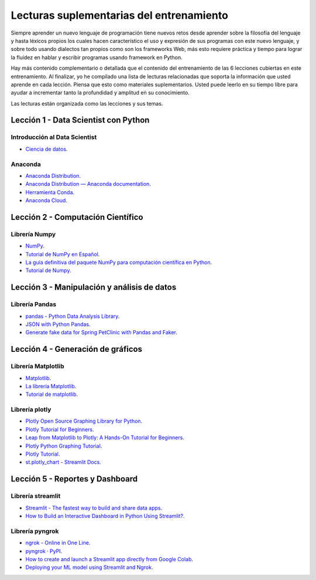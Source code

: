.. -*- coding: utf-8 -*-


.. _lecturas_extras_entrenamiento:

Lecturas suplementarias del entrenamiento
=========================================

Siempre aprender un nuevo lenguaje de programación tiene nuevos retos desde aprender
sobre la filosofía del lenguaje y hasta léxicos propios los cuales hacen característico
el uso y expresión de sus programas con este nuevo lenguaje, y sobre todo usando
dialectos tan propios como son los frameworks Web, más esto requiere práctica y tiempo
para lograr la fluidez en hablar y escribir programas usando framework en Python.

Hay más contenido complementario o detallada que el contenido del entrenamiento de las
6 lecciones cubiertas en este entrenamiento. Al finalizar, yo he compilado una lista
de lecturas relacionadas que soporta la información que usted aprende en cada lección.
Piensa que esto como materiales suplementarios. Usted puede leerlo en su tiempo libre
para ayudar a incrementar tanto la profundidad y amplitud en su conocimiento.

Las lecturas están organizada como las lecciones y sus temas.


.. _lecturas_extras_leccion1:

Lección 1 - Data Scientist con Python
-------------------------------------


Introducción al Data Scientist
..............................

- `Ciencia de datos <https://es.wikipedia.org/wiki/Ciencia_de_datos>`_.


Anaconda
........

- `Anaconda Distribution <https://www.anaconda.com/products/distribution>`_.

- `Anaconda Distribution — Anaconda documentation <https://docs.anaconda.com/anaconda/>`_.

- `Herramienta Conda <https://conda.io/projects/conda/en/latest/index.html>`_.

- `Anaconda Cloud <https://anaconda.org/account/login>`_.


.. _lecturas_extras_leccion2:

Lección 2 - Computación Científico
----------------------------------


Librería Numpy
..............

- `NumPy <https://numpy.org/>`_.

- `Tutorial de NumPy en Español <https://deepnote.com/@anthonymanotoa/Tutorial-de-NumPy-en-Espanol-180f7d51-b297-4aea-b61e-34ef867ca6fb>`_.

- `La guía definitiva del paquete NumPy para computación científica en Python <https://www.freecodecamp.org/espanol/news/la-guia-definitiva-del-paquete-numpy-para-computacion-cientifica-en-python/>`_.

- `Tutorial de Numpy <http://facundoq.github.io/courses/images/res/03_numpy.html>`_.


.. _lecturas_extras_leccion3:

Lección 3 - Manipulación y análisis de datos
--------------------------------------------


Librería Pandas
...............

- `pandas - Python Data Analysis Library <https://pandas.pydata.org/>`_.

- `JSON with Python Pandas <https://pythonbasics.org/pandas-json/>`_.

- `Generate fake data for Spring PetClinic with Pandas and Faker <https://www.feststelltaste.de/generate-fake-data-for-spring-petclinic-with-pandas-and-faker/>`_.


.. _lecturas_extras_leccion4:

Lección 4 - Generación de gráficos
----------------------------------


Librería Matplotlib
...................

- `Matplotlib <https://matplotlib.org/>`_.

- `La librería Matplotlib <https://aprendeconalf.es/docencia/python/manual/matplotlib/>`_.

- `Tutorial de matplotlib <https://interactivechaos.com/es/manual/tutorial-de-matplotlib/tutorial-de-matplotlib>`_.


Librería plotly
................

- `Plotly Open Source Graphing Library for Python <https://plotly.com/python/>`_.

- `Plotly Tutorial for Beginners <https://www.kaggle.com/code/kanncaa1/plotly-tutorial-for-beginners>`_.

- `Leap from Matplotlib to Plotly: A Hands-On Tutorial for Beginners <https://towardsdatascience.com/leap-from-matplotlib-to-plotly-a-hands-on-tutorial-for-beginners-d208cd9e6522>`_.

- `Plotly Python Graphing Tutorial <https://pythonbasics.org/plotly/>`_.

- `Plotly Tutorial <https://www.tutorialspoint.com/plotly/index.htm>`_.

- `st.plotly_chart - Streamlit Docs <https://docs.streamlit.io/library/api-reference/charts/st.plotly_chart>`_.


.. _lecturas_extras_leccion5:

Lección 5 - Reportes y Dashboard
--------------------------------


Librería streamlit
..................

- `Streamlit - The fastest way to build and share data apps <https://streamlit.io/>`_.

- `How to Build an Interactive Dashboard in Python Using Streamlit? <https://www.turing.com/kb/how-to-build-an-interactive-dashboard-in-python-using-streamlit>`_.


Librería pyngrok
................

- `ngrok - Online in One Line <https://ngrok.com/>`_.

- `pyngrok · PyPI <https://pypi.org/project/pyngrok/>`_.

- `How to create and launch a Streamlit app directly from Google Colab <https://faun.pub/how-to-launch-a-streamlit-app-directly-from-google-colab-8014165e0267>`_.

- `Deploying your ML model using Streamlit and Ngrok <https://towardsdatascience.com/deploying-your-ml-model-using-streamlit-and-ngrok-c2eea3fd9763>`_.


.. disqus::
